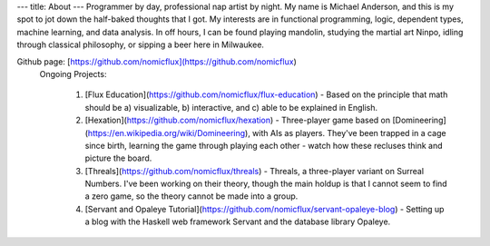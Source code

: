 ---
title: About
---
Programmer by day, professional nap artist by night.  My name is Michael Anderson,
and this is my spot to jot down the half-baked thoughts that I got.  My interests
are in functional programming, logic, dependent types, machine learning, and data
analysis.  In off hours, I can be found playing mandolin, studying the martial art
Ninpo, idling through classical philosophy, or sipping a beer here in Milwaukee.

Github page: [https://github.com/nomicflux](https://github.com/nomicflux)
    Ongoing Projects:

        1) [Flux Education](https://github.com/nomicflux/flux-education) - Based on the principle that math should be a) visualizable, b) interactive, and c) able to be explained in English.
        2) [Hexation](https://github.com/nomicflux/hexation) - Three-player game based on [Domineering](https://en.wikipedia.org/wiki/Domineering), with AIs as players. They've been trapped in a cage since birth, learning the game through playing each other - watch how these recluses think and picture the board.
        3) [Threals](https://github.com/nomicflux/threals) - Threals, a three-player variant on Surreal Numbers.  I've been working on their theory, though the main holdup is that I cannot seem to find a zero game, so the theory cannot be made into a group.
        4) [Servant and Opaleye Tutorial](https://github.com/nomicflux/servant-opaleye-blog) - Setting up a blog with the Haskell web framework Servant and the database library Opaleye.
